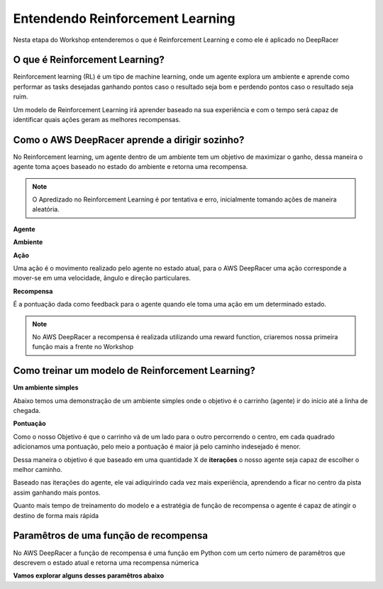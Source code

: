 ************************************************
Entendendo Reinforcement Learning
************************************************

Nesta etapa do Workshop entenderemos o que é Reinforcement Learning e como ele é aplicado no DeepRacer

O que é Reinforcement Learning?
-----------------------------------------

Reinforcement learning (RL) é um tipo de machine learning, onde um agente explora um ambiente e aprende como performar as tasks desejadas ganhando pontos caso o resultado seja bom e perdendo pontos caso o resultado seja ruim.

Um modelo de Reinforcement Learning irá aprender baseado na sua experiência e com o tempo será capaz de identificar quais ações geram as melhores recompensas.

.. image:: _static/reinforcment_learning/deep_racer_01.png

Como o AWS DeepRacer aprende a dirigir sozinho?
------------------------------------------------

No Reinforcement learning, um agente dentro de um ambiente tem um objetivo de maximizar o ganho, dessa maneira o agente toma açoes baseado no estado do ambiente e retorna uma recompensa.

.. note:: O Apredizado no Reinforcement Learning é por tentativa e erro, inicialmente tomando ações de maneira aleatória.

**Agente**

.. image:: _static/reinforcment_learning/agent.png

**Ambiente**

.. image:: _static/reinforcment_learning/ambiente.png

**Ação**

Uma ação é o movimento realizado pelo agente no estado atual, para o AWS DeepRacer uma ação corresponde a mover-se em uma velocidade, ângulo e direção particulares. 

**Recompensa**

É a pontuação dada como feedback para o agente quando ele toma uma ação em um determinado estado.

.. note:: No AWS DeepRacer a recompensa é realizada utilizando uma reward function, criaremos nossa primeira função mais a frente no Workshop 

Como treinar um modelo de Reinforcement Learning?
--------------------------------------------------

**Um ambiente simples**

Abaixo temos uma demonstração de um ambiente simples onde o objetivo é o carrinho (agente) ir do início até a linha de chegada.

.. image:: _static/reinforcment_learning/sample_environment.png

**Pontuação**

Como o nosso Objetivo é que o carrinho vá de um lado para o outro percorrendo o centro, em cada quadrado adicionamos uma pontuação, pelo meio a pontuação é maior já pelo caminho indesejado é menor.

Dessa maneira o objetivo é que baseado em uma quantidade X de **iterações** o nosso agente seja capaz de escolher o melhor caminho.

.. image:: _static/reinforcment_learning/score_environment.png

Baseado nas iterações do agente, ele vai adiquirindo cada vez mais experiência, aprendendo a ficar no centro da pista assim ganhando mais pontos.

.. image:: _static/reinforcment_learning/pista01.png 

.. image:: _static/reinforcment_learning/grafico01.png

Quanto mais tempo de treinamento do modelo e a estratégia de função de recompensa o agente é capaz de atingir o destino de forma mais rápida

.. image:: _static/reinforcment_learning/pista02.png 

.. image:: _static/reinforcment_learning/grafico02.png

Paramêtros de uma função de recompensa
--------------------------------------------------

No AWS DeepRacer a função de recompensa é uma função em Python com um certo número de paramêtros que descrevem o estado atual e retorna uma recompensa númerica

**Vamos explorar alguns desses paramêtros abaixo**

